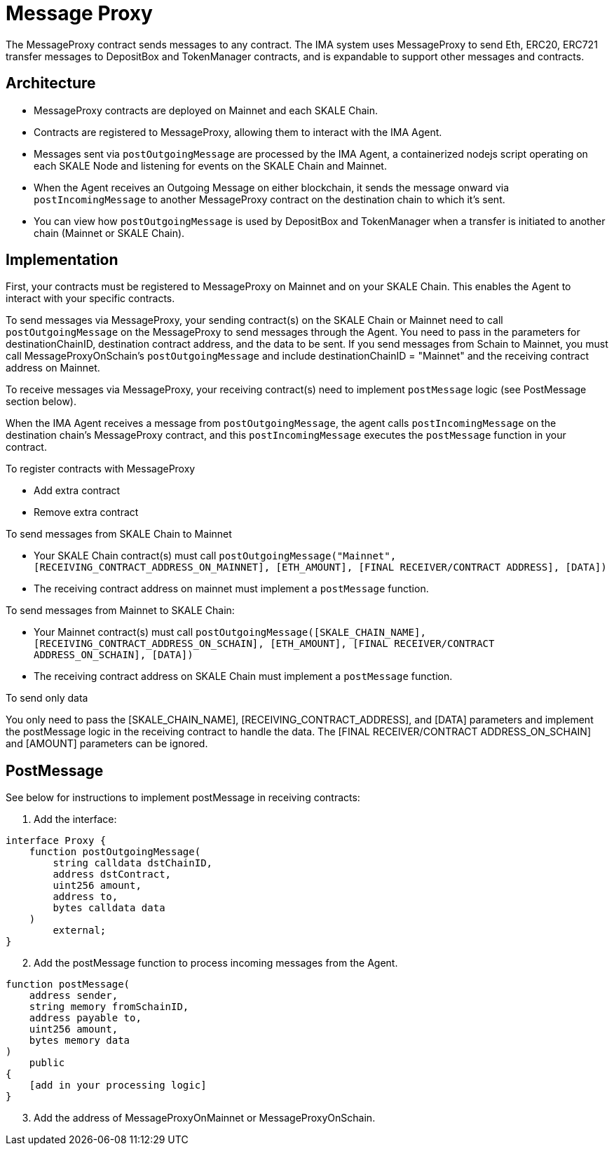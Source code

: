 = Message Proxy
:icons: font
:toc: macro

ifdef::env-github[]

:tip-caption: :bulb:
:note-caption: :information_source:
:important-caption: :heavy_exclamation_mark:
:caution-caption: :fire:
:warning-caption: :warning:

toc::[]

endif::[]

The MessageProxy contract sends messages to any contract. The IMA system uses MessageProxy to send Eth, ERC20, ERC721 transfer messages to DepositBox and TokenManager contracts, and is expandable to support other messages and contracts.

== Architecture

* MessageProxy contracts are deployed on Mainnet and each SKALE Chain.
* Contracts are registered to MessageProxy, allowing them to interact with the IMA Agent.
* Messages sent via `postOutgoingMessage` are processed by the IMA Agent, a containerized nodejs script operating on each SKALE Node and listening for events on the SKALE Chain and Mainnet. 
* When the Agent receives an Outgoing Message on either blockchain, it sends the message onward via `postIncomingMessage` to another MessageProxy contract on the destination chain to which it's sent.
* You can view how `postOutgoingMessage` is used by DepositBox and TokenManager when a transfer is initiated to another chain (Mainnet or SKALE Chain).

== Implementation

First, your contracts must be registered to MessageProxy on Mainnet and on your SKALE Chain. This enables the Agent to interact with your specific contracts.

To send messages via MessageProxy, your sending contract(s) on the SKALE Chain or Mainnet need to call `postOutgoingMessage` on the MessageProxy to send messages through the Agent. You need to pass in the parameters for destinationChainID, destination contract address, and the data to be sent. If you send messages from Schain to Mainnet, you must call MessageProxyOnSchain's `postOutgoingMessage` and include destinationChainID = "Mainnet" and the receiving contract address on Mainnet.

To receive messages via MessageProxy, your receiving contract(s) need to implement `postMessage` logic (see PostMessage section below).

When the IMA Agent receives a message from `postOutgoingMessage`, the agent calls `postIncomingMessage` on the destination chain's MessageProxy contract, and this `postIncomingMessage` executes the `postMessage` function in your contract.

.To register contracts with MessageProxy

* Add extra contract
* Remove extra contract

.To send messages from SKALE Chain to Mainnet

* Your SKALE Chain contract(s) must call `postOutgoingMessage("Mainnet", [RECEIVING_CONTRACT_ADDRESS_ON_MAINNET], [ETH_AMOUNT], [FINAL RECEIVER/CONTRACT ADDRESS], [DATA])`
* The receiving contract address on mainnet must implement a `postMessage` function.

.To send messages from Mainnet to SKALE Chain:

* Your Mainnet contract(s) must call `postOutgoingMessage([SKALE_CHAIN_NAME], [RECEIVING_CONTRACT_ADDRESS_ON_SCHAIN], [ETH_AMOUNT], [FINAL RECEIVER/CONTRACT ADDRESS_ON_SCHAIN], [DATA])`
* The receiving contract address on SKALE Chain must implement a `postMessage` function.

.To send only data

You only need to pass the [SKALE_CHAIN_NAME], [RECEIVING_CONTRACT_ADDRESS], and [DATA] parameters and implement the postMessage logic in the receiving contract to handle the data. The [FINAL RECEIVER/CONTRACT ADDRESS_ON_SCHAIN] and [AMOUNT] parameters can be ignored.

== PostMessage

See below for instructions to implement postMessage in receiving contracts:

1. Add the interface:

```solidity
interface Proxy {
    function postOutgoingMessage(
        string calldata dstChainID, 
        address dstContract, 
        uint256 amount, 
        address to, 
        bytes calldata data
    ) 
        external;
}
```

[start=2]
2. Add the postMessage function to process incoming messages from the Agent.

```solidity
function postMessage(
    address sender, 
    string memory fromSchainID, 
    address payable to, 
    uint256 amount, 
    bytes memory data
) 
    public 
{
    [add in your processing logic]
}
```

[start=3]
3. Add the address of MessageProxyOnMainnet or MessageProxyOnSchain.